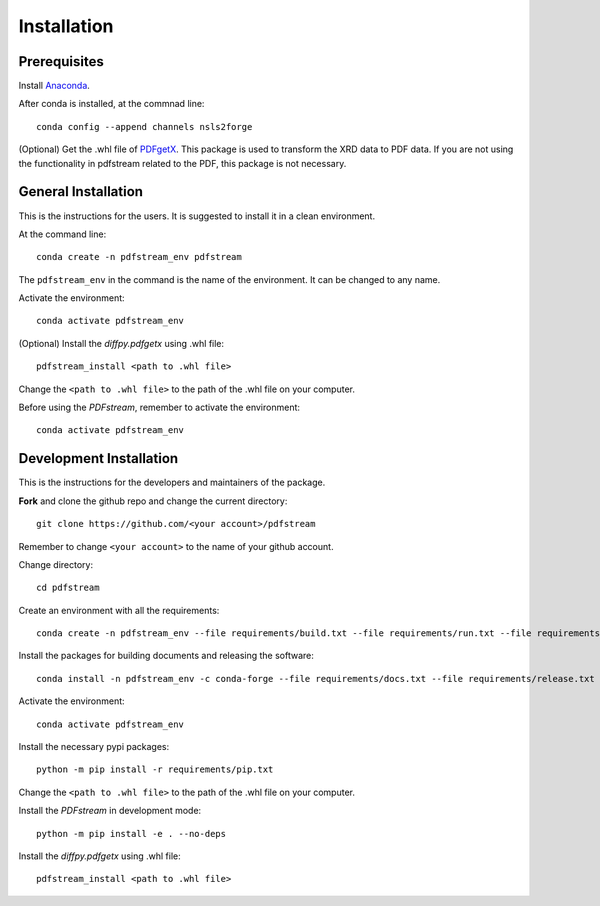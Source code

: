 ============
Installation
============

Prerequisites
-------------

Install `Anaconda <https://docs.conda.io/projects/conda/en/latest/user-guide/install/>`_.

After conda is installed, at the commnad line::

    conda config --append channels nsls2forge

(Optional) Get the .whl file of `PDFgetX <https://www.diffpy.org/products/pdfgetx.html>`_.
This package is used to transform the XRD data to PDF data.
If you are not using the functionality in pdfstream related to the PDF, this package is not necessary.

General Installation
--------------------

This is the instructions for the users. It is suggested to install it in a clean environment.

At the command line::

    conda create -n pdfstream_env pdfstream

The ``pdfstream_env`` in the command is the name of the environment. It can be changed to any name.

Activate the environment::

    conda activate pdfstream_env

(Optional) Install the `diffpy.pdfgetx` using .whl file::

    pdfstream_install <path to .whl file>

Change the ``<path to .whl file>`` to the path of the .whl file on your computer.

Before using the `PDFstream`, remember to activate the environment::

    conda activate pdfstream_env

Development Installation
------------------------

This is the instructions for the developers and maintainers of the package.

**Fork** and clone the github repo and change the current directory::

    git clone https://github.com/<your account>/pdfstream

Remember to change ``<your account>`` to the name of your github account.

Change directory::

    cd pdfstream

Create an environment with all the requirements::

    conda create -n pdfstream_env --file requirements/build.txt --file requirements/run.txt --file requirements/test.txt

Install the packages for building documents and releasing the software::

    conda install -n pdfstream_env -c conda-forge --file requirements/docs.txt --file requirements/release.txt

Activate the environment::

    conda activate pdfstream_env

Install the necessary pypi packages::

    python -m pip install -r requirements/pip.txt

Change the ``<path to .whl file>`` to the path of the .whl file on your computer.

Install the `PDFstream` in development mode::

    python -m pip install -e . --no-deps

Install the `diffpy.pdfgetx` using .whl file::

    pdfstream_install <path to .whl file>

